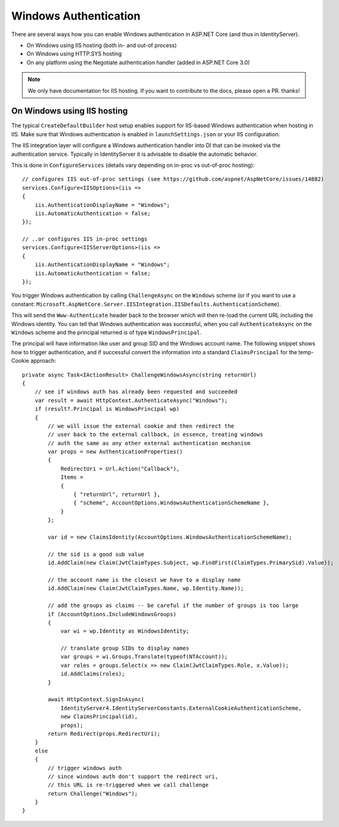 Windows Authentication
======================
There are several ways how you can enable Windows authentication in ASP.NET Core (and thus in IdentityServer).

* On Windows using IIS hosting (both in- and out-of process)
* On Windows using HTTP.SYS hosting
* On any platform using the Negotiate authentication handler (added in ASP.NET Core 3.0)

.. Note:: We only have documentation for IIS hosting. If you want to contribute to the docs, please open a PR. thanks!

On Windows using IIS hosting
^^^^^^^^^^^^^^^^^^^^^^^^^^^^
The typical ``CreateDefaultBuilder`` host setup enables support for IIS-based Windows authentication when hosting in IIS.
Make sure that Windows authentication is enabled in ``launchSettings.json`` or your IIS configuration.

The IIS integration layer will configure a Windows authentication handler into DI that can be invoked via the authentication service.
Typically in IdentityServer it is advisable to disable the automatic behavior. 

This is done in ``ConfigureServices`` (details vary depending on in-proc vs out-of-proc hosting)::

    // configures IIS out-of-proc settings (see https://github.com/aspnet/AspNetCore/issues/14882)
    services.Configure<IISOptions>(iis =>
    {
        iis.AuthenticationDisplayName = "Windows";
        iis.AutomaticAuthentication = false;
    });

    // ..or configures IIS in-proc settings
    services.Configure<IISServerOptions>(iis =>
    {
        iis.AuthenticationDisplayName = "Windows";
        iis.AutomaticAuthentication = false;
    });

You trigger Windows authentication by calling ``ChallengeAsync`` on the ``Windows`` scheme (or if you want to use a constant: ``Microsoft.AspNetCore.Server.IISIntegration.IISDefaults.AuthenticationScheme``).

This will send the ``Www-Authenticate`` header back to the browser which will then re-load the current URL including the Windows identity.
You can tell that Windows authentication was successful, when you call ``AuthenticateAsync`` on the ``Windows`` scheme and the principal returned
is of type ``WindowsPrincipal``.

The principal will have information like user and group SID and the Windows account name. The following snippet shows how to
trigger authentication, and if successful convert the information into a standard ``ClaimsPrincipal`` for the temp-Cookie approach::

    private async Task<IActionResult> ChallengeWindowsAsync(string returnUrl)
    {
        // see if windows auth has already been requested and succeeded
        var result = await HttpContext.AuthenticateAsync("Windows");
        if (result?.Principal is WindowsPrincipal wp)
        {
            // we will issue the external cookie and then redirect the
            // user back to the external callback, in essence, treating windows
            // auth the same as any other external authentication mechanism
            var props = new AuthenticationProperties()
            {
                RedirectUri = Url.Action("Callback"),
                Items =
                {
                    { "returnUrl", returnUrl },
                    { "scheme", AccountOptions.WindowsAuthenticationSchemeName },
                }
            };

            var id = new ClaimsIdentity(AccountOptions.WindowsAuthenticationSchemeName);

            // the sid is a good sub value
            id.AddClaim(new Claim(JwtClaimTypes.Subject, wp.FindFirst(ClaimTypes.PrimarySid).Value));

            // the account name is the closest we have to a display name
            id.AddClaim(new Claim(JwtClaimTypes.Name, wp.Identity.Name));

            // add the groups as claims -- be careful if the number of groups is too large
            if (AccountOptions.IncludeWindowsGroups)
            {
                var wi = wp.Identity as WindowsIdentity;

                // translate group SIDs to display names
                var groups = wi.Groups.Translate(typeof(NTAccount));
                var roles = groups.Select(x => new Claim(JwtClaimTypes.Role, x.Value));
                id.AddClaims(roles);
            }

            await HttpContext.SignInAsync(
                IdentityServer4.IdentityServerConstants.ExternalCookieAuthenticationScheme,
                new ClaimsPrincipal(id),
                props);
            return Redirect(props.RedirectUri);
        }
        else
        {
            // trigger windows auth
            // since windows auth don't support the redirect uri,
            // this URL is re-triggered when we call challenge
            return Challenge("Windows");
        }
    }
